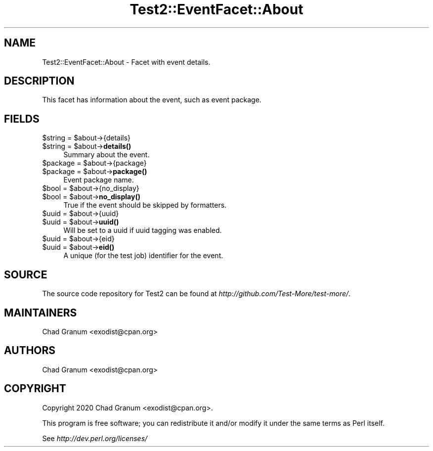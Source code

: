 .\" -*- mode: troff; coding: utf-8 -*-
.\" Automatically generated by Pod::Man 5.01 (Pod::Simple 3.43)
.\"
.\" Standard preamble:
.\" ========================================================================
.de Sp \" Vertical space (when we can't use .PP)
.if t .sp .5v
.if n .sp
..
.de Vb \" Begin verbatim text
.ft CW
.nf
.ne \\$1
..
.de Ve \" End verbatim text
.ft R
.fi
..
.\" \*(C` and \*(C' are quotes in nroff, nothing in troff, for use with C<>.
.ie n \{\
.    ds C` ""
.    ds C' ""
'br\}
.el\{\
.    ds C`
.    ds C'
'br\}
.\"
.\" Escape single quotes in literal strings from groff's Unicode transform.
.ie \n(.g .ds Aq \(aq
.el       .ds Aq '
.\"
.\" If the F register is >0, we'll generate index entries on stderr for
.\" titles (.TH), headers (.SH), subsections (.SS), items (.Ip), and index
.\" entries marked with X<> in POD.  Of course, you'll have to process the
.\" output yourself in some meaningful fashion.
.\"
.\" Avoid warning from groff about undefined register 'F'.
.de IX
..
.nr rF 0
.if \n(.g .if rF .nr rF 1
.if (\n(rF:(\n(.g==0)) \{\
.    if \nF \{\
.        de IX
.        tm Index:\\$1\t\\n%\t"\\$2"
..
.        if !\nF==2 \{\
.            nr % 0
.            nr F 2
.        \}
.    \}
.\}
.rr rF
.\" ========================================================================
.\"
.IX Title "Test2::EventFacet::About 3"
.TH Test2::EventFacet::About 3 2023-11-28 "perl v5.38.2" "Perl Programmers Reference Guide"
.\" For nroff, turn off justification.  Always turn off hyphenation; it makes
.\" way too many mistakes in technical documents.
.if n .ad l
.nh
.SH NAME
Test2::EventFacet::About \- Facet with event details.
.SH DESCRIPTION
.IX Header "DESCRIPTION"
This facet has information about the event, such as event package.
.SH FIELDS
.IX Header "FIELDS"
.ie n .IP "$string = $about\->{details}" 4
.el .IP "\f(CW$string\fR = \f(CW$about\fR\->{details}" 4
.IX Item "$string = $about->{details}"
.PD 0
.ie n .IP "$string = $about\->\fBdetails()\fR" 4
.el .IP "\f(CW$string\fR = \f(CW$about\fR\->\fBdetails()\fR" 4
.IX Item "$string = $about->details()"
.PD
Summary about the event.
.ie n .IP "$package = $about\->{package}" 4
.el .IP "\f(CW$package\fR = \f(CW$about\fR\->{package}" 4
.IX Item "$package = $about->{package}"
.PD 0
.ie n .IP "$package = $about\->\fBpackage()\fR" 4
.el .IP "\f(CW$package\fR = \f(CW$about\fR\->\fBpackage()\fR" 4
.IX Item "$package = $about->package()"
.PD
Event package name.
.ie n .IP "$bool = $about\->{no_display}" 4
.el .IP "\f(CW$bool\fR = \f(CW$about\fR\->{no_display}" 4
.IX Item "$bool = $about->{no_display}"
.PD 0
.ie n .IP "$bool = $about\->\fBno_display()\fR" 4
.el .IP "\f(CW$bool\fR = \f(CW$about\fR\->\fBno_display()\fR" 4
.IX Item "$bool = $about->no_display()"
.PD
True if the event should be skipped by formatters.
.ie n .IP "$uuid = $about\->{uuid}" 4
.el .IP "\f(CW$uuid\fR = \f(CW$about\fR\->{uuid}" 4
.IX Item "$uuid = $about->{uuid}"
.PD 0
.ie n .IP "$uuid = $about\->\fBuuid()\fR" 4
.el .IP "\f(CW$uuid\fR = \f(CW$about\fR\->\fBuuid()\fR" 4
.IX Item "$uuid = $about->uuid()"
.PD
Will be set to a uuid if uuid tagging was enabled.
.ie n .IP "$uuid = $about\->{eid}" 4
.el .IP "\f(CW$uuid\fR = \f(CW$about\fR\->{eid}" 4
.IX Item "$uuid = $about->{eid}"
.PD 0
.ie n .IP "$uuid = $about\->\fBeid()\fR" 4
.el .IP "\f(CW$uuid\fR = \f(CW$about\fR\->\fBeid()\fR" 4
.IX Item "$uuid = $about->eid()"
.PD
A unique (for the test job) identifier for the event.
.SH SOURCE
.IX Header "SOURCE"
The source code repository for Test2 can be found at
\&\fIhttp://github.com/Test\-More/test\-more/\fR.
.SH MAINTAINERS
.IX Header "MAINTAINERS"
.IP "Chad Granum <exodist@cpan.org>" 4
.IX Item "Chad Granum <exodist@cpan.org>"
.SH AUTHORS
.IX Header "AUTHORS"
.PD 0
.IP "Chad Granum <exodist@cpan.org>" 4
.IX Item "Chad Granum <exodist@cpan.org>"
.PD
.SH COPYRIGHT
.IX Header "COPYRIGHT"
Copyright 2020 Chad Granum <exodist@cpan.org>.
.PP
This program is free software; you can redistribute it and/or
modify it under the same terms as Perl itself.
.PP
See \fIhttp://dev.perl.org/licenses/\fR
